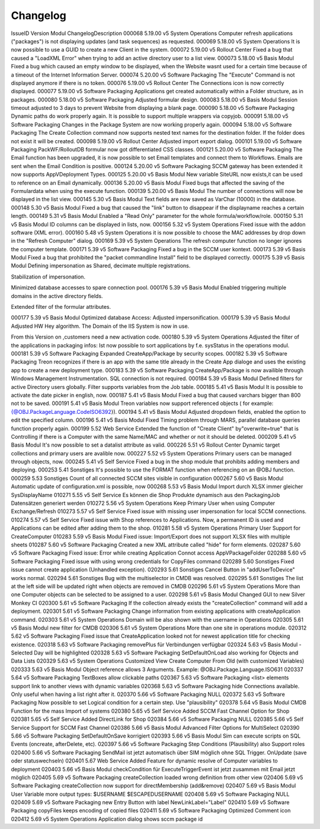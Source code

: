 Changelog
==============================


IssueID	Version	Modul	ChangelogDescription
000068	5.19.00	v5 System Operations	Computer refresh applications ("packages") is not displaying updates (and task sequences) as requested. 
000069	5.18.00	v5 System Operations	It is now possible to use a GUID to create a new Client in the system. 
000072	5.19.00	v5 Rollout Center	Fixed a bug that caused a "LoadXML Error" when trying to add an active directory user to a list view. 
000073	5.18.00	v5 Basis Modul	Fixed a bug which caused an empty window to be displayed, when the Website wasnt used for a certain time because of a timeout of the Internet Information Server. 
000074	5.20.00	v5 Software Packaging	The "Execute" Command is not displayed anymore if there is no token. 
000076	5.19.00	v5 Rollout Center	The Connections icon is now correctly displayed.
000077	5.19.00	v5 Software Packaging	Applications get created automatically within a Folder structure, as in packages. 
000080	5.18.00	v5 Software Packaging	Adjusted formular design. 
000083	5.18.00	v5 Basis Modul	Session timeout adjusted to 3 days to prevent Website from displaying a blank page. 
000090	5.18.00	v5 Software Packaging	Dynamic paths do work properly again. It is possible to support multiple wrappers via copyjob. 
000091	5.18.00	v5 Software Packaging	Changes in the Package System are now working properly again.
000094	5.18.00	v5 Software Packaging	The Create Collection command now supports nested text names for the destination folder. If the folder does not exist it will be created. 
000098	5.19.00	v5 Rollout Center	Adjusted import export dialog. 
000101	5.19.00	v5 Software Packaging	PackWF/RolloutDB formular now got differentiated CSS classes.
000121	5.20.00	v5 Software Packaging	The Email function has been upgraded, it is now possible to set Email templates and connect them to Workflows. Emails are sent when the Email Condition is positive. 
000124	5.20.00	v5 Software Packaging	SCCM gateway has been extended it now supports  AppVDeployment Types. 
000125	5.20.00	v5 Basis Modul	New variable SiteURL now exists,it can be used  to reference on an Email dynamically. 
000136	5.20.00	v5 Basis Modul	Fixed bugs that affected the saving of the Formulardata when using the execute function. 
000139	5.20.00	v5 Basis Modul	The number of connections will now be displayed in the list view. 
000145	5.30	v5 Basis Modul	Text fields are now saved as VarChar (10000) in the database. 
000148	5.30	v5 Basis Modul	Fixed a bug that caused the "link" button to disappear if the displayname reaches a certain length. 
000149	5.31	v5 Basis Modul	Enabled a "Read Only" parameter for the whole formula/workflow/role.
000150	5.31	v5 Basis Modul	ID columns can be displayed in lists, now. 
000156	5.32	v5 System Operations	Fixed issue with the addon software (XML error). 
000160	5.48	v5 System Operations	it is now possible to choose the MAC addresses by drop down in the "Refresh Computer" dialog.
000169	5.39	v5 System Operations	The refresh computer function no longer ignores the computer template. 
000171	5.39	v5 Software Packaging	Fixed a bug in the SCCM user kontext. 
000173	5.39	v5 Basis Modul	Fixed a bug that prohibited the "packet commandline Install" field to be displayed correctly.
000175	5.39	v5 Basis Modul	Defining impersonation as Shared, decimate multiple registrations. 

Stabilization of impersonation. 

Minimized database accesses to spare connection pool. 
000176	5.39	v5 Basis Modul	Enabled triggering multiple domains in the active directory fields. 

Extended filter of the formular attributes. 


000177	5.39	v5 Basis Modul	Optimized database Access: Adjusted impersonification. 
000179	5.39	v5 Basis Modul	Adjusted HW Hey algorithm. The Domain of the IIS System is now in use. 

From this Version on ,customers need a new activation code.
000180	5.39	v5 System Operations	Adjusted the filter of the applications in packaging infos: Ist now possible to sort applications by f.e. sysStatus in the operations modul.
000181	5.39	v5 Software Packaging	Expanded CreateApp/Package by security scopes. 
000182	5.39	v5 Software Packaging	Treon recognizes if there is an app with the same title already in the Create App dialoge and uses the existing app to create a new deployment type. 
000183	5.39	v5 Software Packaging	CreateApp/Package is now availible through Windows Management Instrumentation. SQL connection is not required. 
000184	5.39	v5 Basis Modul	Defined filters for active Directory users globally. Filter supports variables from the Job table. 
000185	5.41	v5 Basis Modul	It is possible to activate the date picker in english, now. 
000187	5.41	v5 Basis Modul	Fixed a bug that caused varchars bigger than 800 not to be saved. 
000191	5.41	v5 Basis Modul	Treon variables now support referenced objects ( for example: {@OBJ.PackageLanguage.CodeISO6392}).
000194	5.41	v5 Basis Modul	Adjusted dropdown fields, enabled the option to edit the specified column. 
000196	5.41	v5 Basis Modul	Fixed Timing problem through MARS, parallel database queries function properly again. 
000199	5.52	Web Service	Extended the function of "Create Client" by"overwrite=true" that is Controlling if there is a Computer with the same Name/MAC and whether or not it should be deleted. 
000209	5.41	v5 Basis Modul	It's now possible to set a datalist attribute as valid. 
000226	5.51	v5 Rollout Center	Dynamic target collections and primary users are avalible now. 
000227	5.52	v5 System Operations	Primary users can be managed through objects, now. 
000245	5.41	v5 Self Service	Fixed a bug in the shop module that prohibits adding members and deploying. 
000253	5.41	Sonstiges	It's possible to use the FORMAT function when referencing on an @OBJ function. 
000259	5.53	Sonstiges	Count of all connected SCCM sites visible in configuration
000267	5.60	v5 Basis Modul	Automatic update of configuration.xml is possible, now
000268	5.53	v5 Basis Modul	Import durch XLSX immer gleicher SysDisplayName
010271	5.55	v5 Self Service	Es können die Shop Produkte dynamisch aus den PackagingJob Datensätzen generiert werden
010272	5.56	v5 System Operations	Keep Primary User when using Computer Exchange/Refresh
010273	5.57	v5 Self Service	Fixed issue with missing user impersonation for local SCCM connections.
010274	5.57	v5 Self Service	Fixed issue with Shop references to Applications. Now, a permanent ID is used and Applications can be edited after adding them to the shop.
010281	5.58	v5 System Operations	Primary User Support for CreateComputer
010283	5.59	v5 Basis Modul	Fixed issue: Import/Export does not support XLSX files with multiple sheets
010287	5.60	v5 Software Packaging	Created a new XML attribute called "hide" for form elements.
020287	5.60	v5 Software Packaging	Fixed issue: Error while creating Application Connot access AppVPackageFolder
020288	5.60	v5 Software Packaging	Fixed issue with using wrong credentials for CopyFiles command
020289	5.60	Sonstiges	Fixed issue cannot create application (Unhandled exception).
020293	5.61	Sonstiges	Cancel Button in "addUserToDevice" works normal.
020294	5.61	Sonstiges	Bug with the multiselector in CMDB was resolved.
020295	5.61	Sonstiges	The list at the left side will be updated right when objects are removed in CMDB
020296	5.61	v5 System Operations	More than one Computer objects can be selected to be assigned to a user.
020298	5.61	v5 Basis Modul	Changed GUI to new Silver Monkey CI
020300	5.61	v5 Software Packaging	If the collection already exists the "createCollection" command will add a deployment.
020301	5.61	v5 Software Packaging	Change information from existing applications with createApplication command.
020303	5.61	v5 System Operations	Domain will be also shown with the username in Operations
020305	5.61	v5 Basis Modul	new filter for CMDB
020306	5.61	v5 System Operations	More than one site in operations module.
020312	5.62	v5 Software Packaging	Fixed issue that CreateApplication looked not for newest application title for checking existence.
020318	5.63	v5 Software Packaging	removePlus für Verbindungen verfügbar
020324	5.63	v5 Basis Modul	-Selected Day will be highlighted
020328	5.63	v5 Software Packaging	SetDefaultOnLoad also working for Objects and Data Lists
020329	5.63	v5 System Operations	Customized View Create Computer From Old (with customized Variables)
020333	5.63	v5 Basis Modul	Object reference allows 3 Arguments. Example: @OBJ.Package.Language.ISO631
020337	5.64	v5 Software Packaging	TextBoxes allow clickable paths
020367	5.63	v5 Software Packaging	<list> elements support link to another views with dynamic variables
020368	5.63	v5 Software Packaging	hide Connections available. Only useful when having a list right after it.
020370	5.66	v5 Software Packaging	NULL
020372	5.63	v5 Software Packaging	Now possible to set Logical condition for a certain step. Use "plausibility"
020378	5.64	v5 Basis Modul	CMDB Function for the mass Import of systems
020380	5.65	v5 Self Service	Added SCCM Fast Channel Option for Shop
020381	5.65	v5 Self Service	Added DirectLink for Shop
020384	5.66	v5 Software Packaging	NULL
020385	5.66	v5 Self Service	Support for SCCM Fast Channel
020386	5.66	v5 Basis Modul	Advanced Filter Options for MultiSelect
020390	5.66	v5 Software Packaging	SetDefaultOnSave korrigiert
020393	5.66	v5 Basis Modul	Sim can execute scripts on SQL Events (oncreate, afterDelete, etc).
020397	5.66	v5 Software Packaging	Step Conditions (Plausibility) also Support roles
020400	5.66	v5 Software Packaging	SendMail ist jetzt automatisch über SIM möglich ohne SQL Trigger. OnUpdate (save oder statuswechseln)
020401	5.67	Web Service	Added Feature for dynamic resolve of Computer variables to deployment
020403	5.66	v5 Basis Modul	checkCondition für ExecuteTriggerEvent ist jetzt zusammen mit Email jetzt möglich
020405	5.69	v5 Software Packaging	createCollection loaded wrong definition from other view
020406	5.69	v5 Software Packaging	createCollection now support for directMembership (add&remove) 
020407	5.69	v5 Basis Modul	User Variable more output types:
$USERNAME
$ESCAPEDUSERNAME
020408	5.69	v5 Software Packaging	NULL
020409	5.69	v5 Software Packaging	new Entry Button with label
NewLinkLabel="Label"
020410	5.69	v5 Software Packaging	copyFiles keeps encoding of copied files
020411	5.69	v5 Software Packaging	Optimized Comment icon
020412	5.69	v5 System Operations	Application dialog shows sccm package id